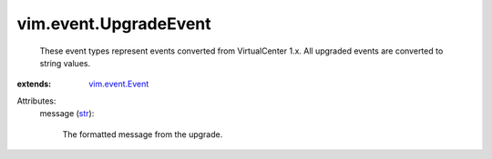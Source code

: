 .. _str: https://docs.python.org/2/library/stdtypes.html

.. _vim.event.Event: ../../vim/event/Event.rst


vim.event.UpgradeEvent
======================
  These event types represent events converted from VirtualCenter 1.x. All upgraded events are converted to string values.
:extends: vim.event.Event_

Attributes:
    message (`str`_):

       The formatted message from the upgrade.
